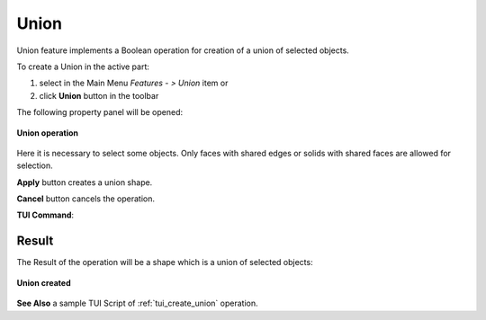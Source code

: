 .. |union_btn.icon|    image:: images/union_btn.png

Union
=====

Union feature implements a Boolean operation for creation of a union of selected objects.

To create a Union in the active part:

#. select in the Main Menu *Features - > Union* item  or
#. click |union_btn.icon| **Union** button in the toolbar

The following property panel will be opened:

.. figure:: images/Union.png
   :align: center

   **Union operation**

Here it is necessary to select some objects. Only faces with shared edges or solids with shared faces are allowed for selection.

**Apply** button creates a union shape.
  
**Cancel** button cancels the operation.

**TUI Command**:

.. py:function:: model.addUnion(Part_doc, objects)

    :param part: The current part object.
    :param objects: A list of objects.
    :return: Result object.

Result
""""""

The Result of the operation will be a shape which is a union of selected objects:

.. figure:: images/CreatedUnion.png
   :align: center

   **Union created**

**See Also** a sample TUI Script of :ref:`tui_create_union` operation.
